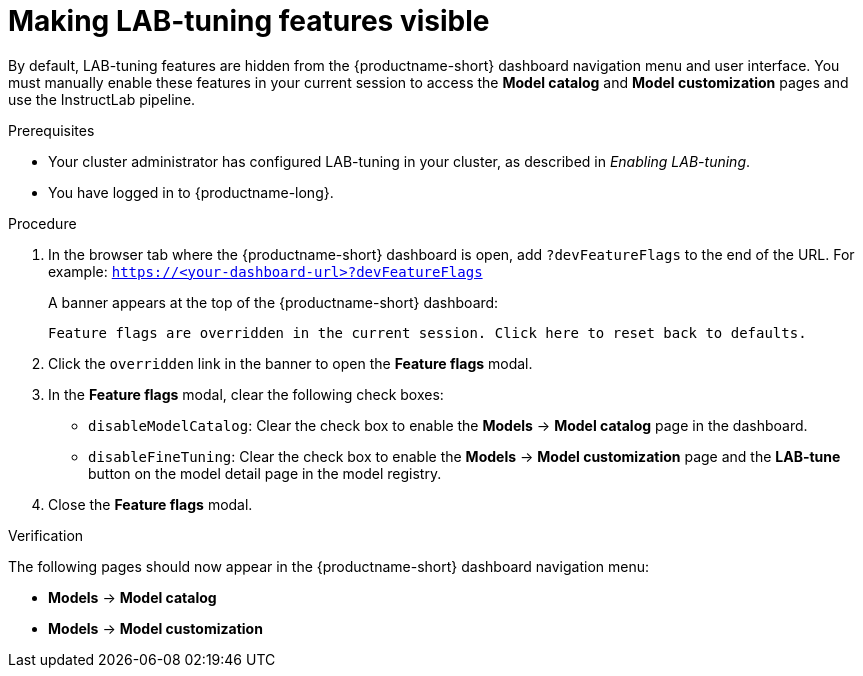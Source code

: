 :_module-type: PROCEDURE

[id="making-lab-tuning-features-visible_{context}"]
= Making LAB-tuning features visible

[role='_abstract']
By default, LAB-tuning features are hidden from the {productname-short} dashboard navigation menu and user interface. You must manually enable these features in your current session to access the *Model catalog* and *Model customization* pages and use the InstructLab pipeline.

.Prerequisites
* Your cluster administrator has configured LAB-tuning in your cluster, as described in _Enabling LAB-tuning_. 
* You have logged in to {productname-long}.

.Procedure
. In the browser tab where the {productname-short} dashboard is open, add `?devFeatureFlags` to the end of the URL.  
For example:
`https://<your-dashboard-url>?devFeatureFlags`
+
A banner appears at the top of the {productname-short} dashboard:
+  
`Feature flags are overridden in the current session. Click here to reset back to defaults.`
. Click the `overridden` link in the banner to open the *Feature flags* modal.
. In the *Feature flags* modal, clear the following check boxes:
+
* `disableModelCatalog`: Clear the check box to enable the *Models* → *Model catalog* page in the dashboard.  
* `disableFineTuning`: Clear the check box to enable the *Models* → *Model customization* page and the *LAB-tune* button on the model detail page in the model registry. 
. Close the *Feature flags* modal.

.Verification

The following pages should now appear in the {productname-short} dashboard navigation menu:

* *Models* → *Model catalog*  
* *Models* → *Model customization*  